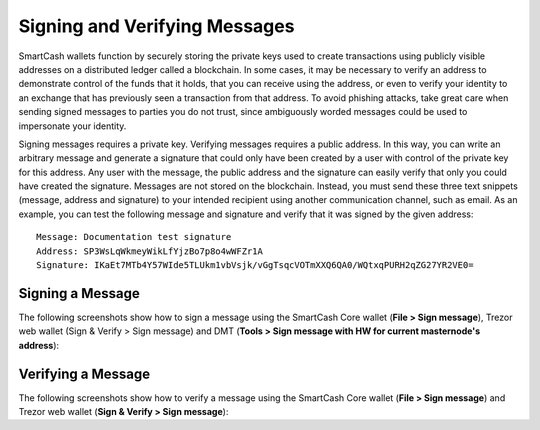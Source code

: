 .. meta::
   :description: Guides and screenshots on how to sign and verify messages using the SmartCash cryptocurrency
   :keywords: smartcash, sign, verify, message, trezor, node client

.. _nodeclient-signing:

==============================
Signing and Verifying Messages
==============================

SmartCash wallets function by securely storing the private keys used to
create transactions using publicly visible addresses on a distributed
ledger called a blockchain. In some cases, it may be necessary to verify
an address to demonstrate control of the funds that it holds, that you
can receive using the address, or even to verify your identity to an
exchange that has previously seen a transaction from that address. To
avoid phishing attacks, take great care when sending signed messages to
parties you do not trust, since ambiguously worded messages could be
used to impersonate your identity.

Signing messages requires a private key. Verifying messages requires a
public address. In this way, you can write an arbitrary message and
generate a signature that could only have been created by a user with
control of the private key for this address. Any user with the message,
the public address and the signature can easily verify that only you
could have created the signature. Messages are not stored on the
blockchain. Instead, you must send these three text snippets (message,
address and signature) to your intended recipient using another
communication channel, such as email. As an example, you can test the
following message and signature and verify that it was signed by the
given address::

  Message: Documentation test signature
  Address: SP3WsLqWkmeyWikLfYjzBo7p8o4wWFZr1A
  Signature: IKaEt7MTb4Y57WIde5TLUkm1vbVsjk/vGgTsqcVOTmXXQ6QA0/WQtxqPURH2qZG27YR2VE0=


Signing a Message
=================

The following screenshots show how to sign a message using the SmartCash Core
wallet (**File > Sign message**), Trezor web wallet (Sign & Verify >
Sign message) and DMT (**Tools > Sign message with HW for current
masternode's address**):


Verifying a Message
===================

The following screenshots show how to verify a message using the SmartCash
Core wallet (**File > Sign message**) and Trezor web wallet (**Sign &
Verify > Sign message**):